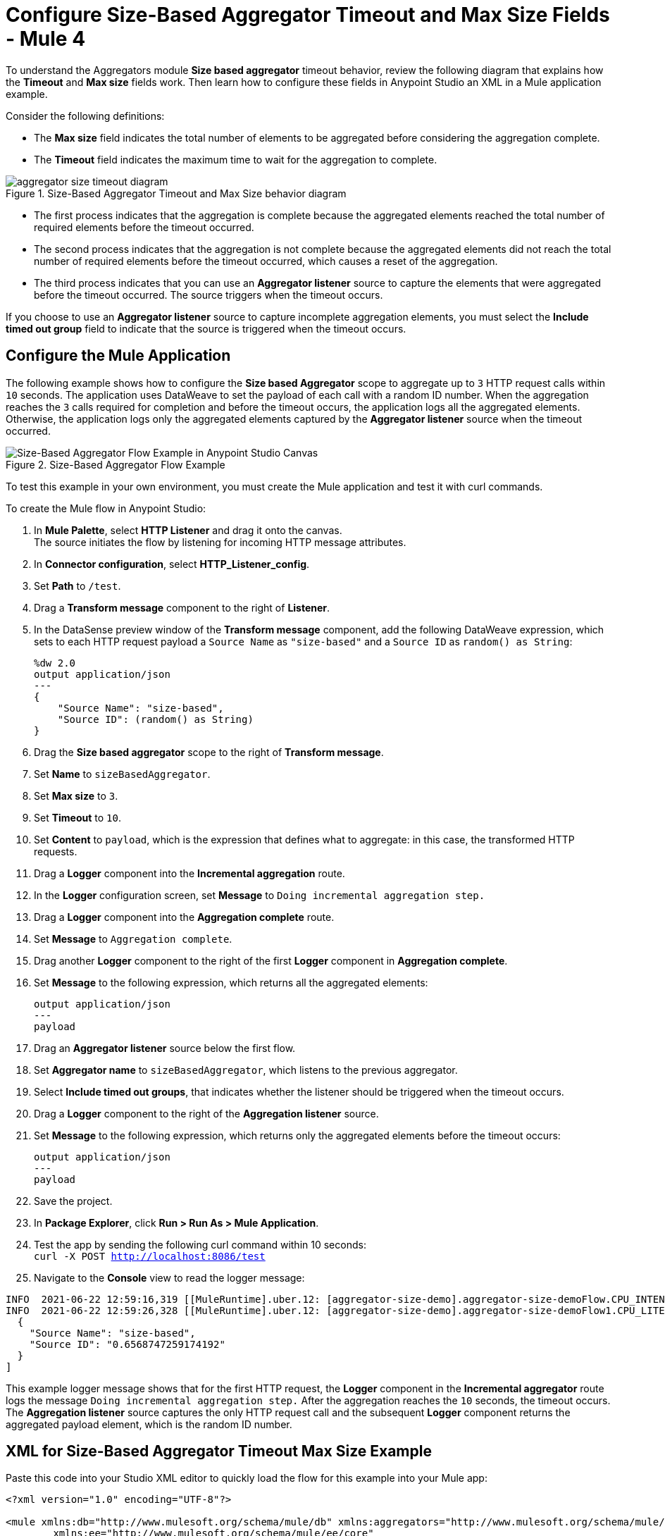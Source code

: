 = Configure Size-Based Aggregator Timeout and Max Size Fields - Mule 4

To understand the Aggregators module *Size based aggregator* timeout behavior, review the following diagram that explains how the *Timeout* and *Max size* fields work. Then learn how to configure these fields in Anypoint Studio an XML in a Mule application example.

Consider the following definitions:

* The *Max size* field indicates the total number of elements to be aggregated before considering the aggregation complete.
* The *Timeout* field indicates the maximum time to wait for the aggregation to complete.

.Size-Based Aggregator Timeout and Max Size behavior diagram
image::aggregator-size-timeout-diagram.png[]

* The first process indicates that the aggregation is complete because the aggregated elements reached the total number of required elements before the timeout occurred.

* The second process indicates that the aggregation is not complete because the aggregated elements did not reach the total number of required elements before the timeout occurred, which causes a reset of the aggregation.

* The third process indicates that you can use an *Aggregator listener* source to capture the elements that were aggregated before the timeout occurred. The source triggers when the timeout occurs.

If you choose to use an *Aggregator listener* source to capture incomplete aggregation elements, you must select the *Include timed out group* field to indicate that the source is triggered when the timeout occurs.

== Configure the Mule Application

The following example shows how to configure the *Size based Aggregator* scope to aggregate up to `3` HTTP request calls within `10` seconds. The application uses DataWeave to set the payload of each call with a random ID number. When the aggregation reaches the `3` calls required for completion and before the timeout occurs, the application logs all the aggregated elements. Otherwise, the application logs only the aggregated elements captured by the *Aggregator listener* source when the timeout occurred.


.Size-Based Aggregator Flow Example
image::aggregator-size-timeout-example.png[Size-Based Aggregator Flow Example in Anypoint Studio Canvas]

To test this example in your own environment, you must create the Mule application and test it with curl commands.


To create the Mule flow in Anypoint Studio:

. In *Mule Palette*, select *HTTP Listener* and drag it onto the canvas. +
The source initiates the flow by listening for incoming HTTP message attributes.
. In *Connector configuration*, select *HTTP_Listener_config*.
. Set *Path* to `/test`.
. Drag a *Transform message* component to the right of *Listener*.
. In the DataSense preview window of the *Transform message* component, add the following DataWeave expression, which sets to each HTTP request payload a `Source Name` as `"size-based"` and a `Source ID` as `random() as String`:
+
[source,DataWeave,linenums]
----
%dw 2.0
output application/json
---
{
    "Source Name": "size-based",
    "Source ID": (random() as String)
}
----
[start=6]
. Drag the *Size based aggregator* scope to the right of *Transform message*.
. Set *Name* to `sizeBasedAggregator`.
. Set *Max size* to `3`.
. Set *Timeout* to `10`.
. Set *Content* to `payload`, which is the expression that defines what to aggregate: in this case, the transformed HTTP requests.
. Drag a *Logger* component into the *Incremental aggregation* route.
. In the *Logger* configuration screen, set *Message* to `Doing incremental aggregation step.` +
. Drag a *Logger* component into the *Aggregation complete* route.
. Set *Message* to `Aggregation complete`.
. Drag another *Logger* component to the right of the first *Logger* component in *Aggregation complete*.
. Set *Message* to the following expression, which returns all the aggregated elements:
+
[source,xml,linenums]
----
output application/json
---
payload
----
. Drag an *Aggregator listener* source below the first flow.
. Set *Aggregator name* to `sizeBasedAggregator`, which listens to the previous aggregator. +
. Select *Include timed out groups*, that indicates whether the listener should be triggered when the timeout occurs.
. Drag a *Logger* component to the right of the *Aggregation listener* source.
. Set *Message* to the following expression, which returns only the aggregated elements before the timeout occurs:
+
[source,xml,linenums]
----
output application/json
---
payload
----
. Save the project.
. In *Package Explorer*, click *Run > Run As > Mule Application*.
. Test the app by sending the following curl command within 10 seconds: +
`curl -X POST http://localhost:8086/test` +
. Navigate to the *Console* view to read the logger message:

```
INFO  2021-06-22 12:59:16,319 [[MuleRuntime].uber.12: [aggregator-size-demo].aggregator-size-demoFlow.CPU_INTENSIVE @7992f689] [processor: aggregator-size-demoFlow/processors/1/route/0/processors/0; event: cbc219c0-d372-11eb-b975-f01898ad2638] org.mule.runtime.core.internal.processor.LoggerMessageProcessor: Doing incremental aggregation step.
INFO  2021-06-22 12:59:26,328 [[MuleRuntime].uber.12: [aggregator-size-demo].aggregator-size-demoFlow1.CPU_LITE @684a1bef] [processor: aggregator-size-demoFlow1/processors/0; event: d6b48f00-d36f-11eb-b975-f01898ad2638] org.mule.runtime.core.internal.processor.LoggerMessageProcessor: [
  {
    "Source Name": "size-based",
    "Source ID": "0.6568747259174192"
  }
]

```
This example logger message shows that for the first HTTP request, the *Logger* component in the *Incremental aggregator* route logs the message `Doing incremental aggregation step.` After the aggregation reaches the `10` seconds, the timeout occurs. The *Aggregation listener* source captures the only HTTP request call and the subsequent *Logger* component returns the aggregated payload element, which is the random ID number.


== XML for Size-Based Aggregator Timeout Max Size Example

Paste this code into your Studio XML editor to quickly load the flow for this example into your Mule app:

[source,xml,linenums]
----
<?xml version="1.0" encoding="UTF-8"?>

<mule xmlns:db="http://www.mulesoft.org/schema/mule/db" xmlns:aggregators="http://www.mulesoft.org/schema/mule/aggregators"
	xmlns:ee="http://www.mulesoft.org/schema/mule/ee/core"
	xmlns:http="http://www.mulesoft.org/schema/mule/http" xmlns="http://www.mulesoft.org/schema/mule/core" xmlns:doc="http://www.mulesoft.org/schema/mule/documentation" xmlns:xsi="http://www.w3.org/2001/XMLSchema-instance" xsi:schemaLocation="http://www.mulesoft.org/schema/mule/core http://www.mulesoft.org/schema/mule/core/current/mule.xsd
http://www.mulesoft.org/schema/mule/http http://www.mulesoft.org/schema/mule/http/current/mule-http.xsd
http://www.mulesoft.org/schema/mule/ee/core http://www.mulesoft.org/schema/mule/ee/core/current/mule-ee.xsd
http://www.mulesoft.org/schema/mule/aggregators http://www.mulesoft.org/schema/mule/aggregators/current/mule-aggregators.xsd
http://www.mulesoft.org/schema/mule/db http://www.mulesoft.org/schema/mule/db/current/mule-db.xsd">
	<http:listener-config name="HTTP_Listener_config">
		<http:listener-connection host="0.0.0.0" port="8086" />
	</http:listener-config>
	<flow name="aggregator-size-demoFlow"  >
		<http:listener doc:name="Listener"  config-ref="HTTP_Listener_config" path="/test" allowedMethods="POST"/>
		<ee:transform doc:name="Transform Message" >
			<ee:message >
				<ee:set-payload ><![CDATA[%dw 2.0
output application/json
---
{
    "Source Name": "size-based",
    "Source ID": (random() as String)
}]]></ee:set-payload>
			</ee:message>
		</ee:transform>
		<aggregators:size-based-aggregator doc:name="Size based aggregator"  name="sizeBasedAggregator" maxSize="3" timeout="10">
			<aggregators:incremental-aggregation>
				<logger level="INFO"  message="Doing incremental aggregation step." />
			</aggregators:incremental-aggregation>
			<aggregators:aggregation-complete>
				<logger level="INFO"  message="Aggregation complete" />
				<logger level="INFO" message="#[output application/json
---
payload]" />
			</aggregators:aggregation-complete>
		</aggregators:size-based-aggregator>
	</flow>
	<flow name="aggregator-size-demoFlow1"  >
		<aggregators:aggregator-listener  aggregatorName="sizeBasedAggregator" includeTimedOutGroups="true"/>
		<logger level="INFO" message="#[output application/json&#10;---&#10;payload]"/>
	</flow>
</mule>
----

== See Also

* https://help.mulesoft.com[MuleSoft Help Center]
